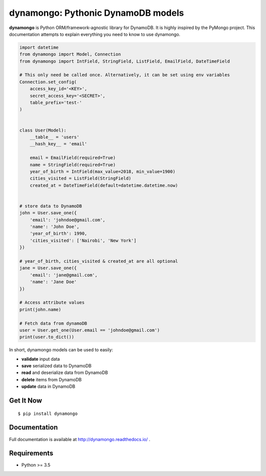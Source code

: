 ********************************************
dynamongo: Pythonic DynamoDB models
********************************************

**dynamongo** is Python ORM/framework-agnostic library for DynamoDB.
It is highly inspired by the PyMongo project.
This documentation attempts to explain everything you need to know to use dynamongo.

.. code-block:: python

    import datetime
    from dynamongo import Model, Connection
    from dynamongo import IntField, StringField, ListField, EmailField, DateTimeField

    # This only need be called once. Alternatively, it can be set using env variables
    Connection.set_config(
        access_key_id='<KEY>',
        secret_access_key='<SECRET>',
        table_prefix='test-'
    )


    class User(Model):
        __table__ = 'users'
        __hash_key__ = 'email'

        email = EmailField(required=True)
        name = StringField(required=True)
        year_of_birth = IntField(max_value=2018, min_value=1900)
        cities_visited = ListField(StringField)
        created_at = DateTimeField(default=datetime.datetime.now)


    # store data to DynamoDB
    john = User.save_one({
        'email': 'johndoe@gmail.com',
        'name': 'John Doe',
        'year_of_birth': 1990,
        'cities_visited': ['Nairobi', 'New York']
    })

    # year_of_birth, cities_visited & created_at are all optional
    jane = User.save_one({
        'email': 'jane@gmail.com',
        'name': 'Jane Doe'
    })

    # Access attribute values
    print(john.name)

    # Fetch data from dynamoDB
    user = User.get_one(User.email == 'johndoe@gmail.com')
    print(user.to_dict())


In short, dynamongo models can be used to easily:

- **validate** input data
- **save** serialized data to DynamoDB
- **read** and deserialize data from DynamoDB
- **delete** items from DynamoDB
- **update** data in DynamoDB


Get It Now
==========

::

    $ pip install dynamongo


Documentation
=============

Full documentation is available at http://dynamongo.readthedocs.io/ .

Requirements
============

- Python >= 3.5
